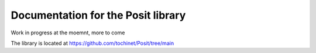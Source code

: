 Documentation for the Posit library
===========
Work in progress at the moemnt, more to come

The library is located at https://github.com/tochinet/Posit/tree/main
